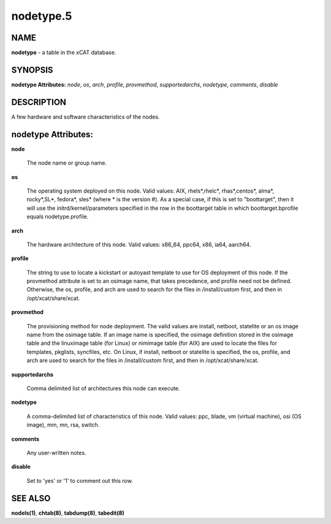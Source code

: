 
##########
nodetype.5
##########

.. highlight:: perl


****
NAME
****


\ **nodetype**\  - a table in the xCAT database.


********
SYNOPSIS
********


\ **nodetype Attributes:**\   \ *node*\ , \ *os*\ , \ *arch*\ , \ *profile*\ , \ *provmethod*\ , \ *supportedarchs*\ , \ *nodetype*\ , \ *comments*\ , \ *disable*\ 


***********
DESCRIPTION
***********


A few hardware and software characteristics of the nodes.


********************
nodetype Attributes:
********************



\ **node**\ 
 
 The node name or group name.
 


\ **os**\ 
 
 The operating system deployed on this node.  Valid values: AIX, rhels\*,rhelc\*, rhas\*,centos\*, alma\*, rocky\*,SL\*, fedora\*, sles\* (where \* is the version #). As a special case, if this is set to "boottarget", then it will use the initrd/kernel/parameters specified in the row in the boottarget table in which boottarget.bprofile equals nodetype.profile.
 


\ **arch**\ 
 
 The hardware architecture of this node.  Valid values: x86_64, ppc64, x86, ia64, aarch64.
 


\ **profile**\ 
 
 The string to use to locate a kickstart or autoyast template to use for OS deployment of this node.  If the provmethod attribute is set to an osimage name, that takes precedence, and profile need not be defined.  Otherwise, the os, profile, and arch are used to search for the files in /install/custom first, and then in /opt/xcat/share/xcat.
 


\ **provmethod**\ 
 
 The provisioning method for node deployment. The valid values are install, netboot, statelite or an os image name from the osimage table. If an image name is specified, the osimage definition stored in the osimage table and the linuximage table (for Linux) or nimimage table (for AIX) are used to locate the files for templates, pkglists, syncfiles, etc. On Linux, if install, netboot or statelite is specified, the os, profile, and arch are used to search for the files in /install/custom first, and then in /opt/xcat/share/xcat.
 


\ **supportedarchs**\ 
 
 Comma delimited list of architectures this node can execute.
 


\ **nodetype**\ 
 
 A comma-delimited list of characteristics of this node.  Valid values: ppc, blade, vm (virtual machine), osi (OS image), mm, mn, rsa, switch.
 


\ **comments**\ 
 
 Any user-written notes.
 


\ **disable**\ 
 
 Set to 'yes' or '1' to comment out this row.
 



********
SEE ALSO
********


\ **nodels(1)**\ , \ **chtab(8)**\ , \ **tabdump(8)**\ , \ **tabedit(8)**\ 

